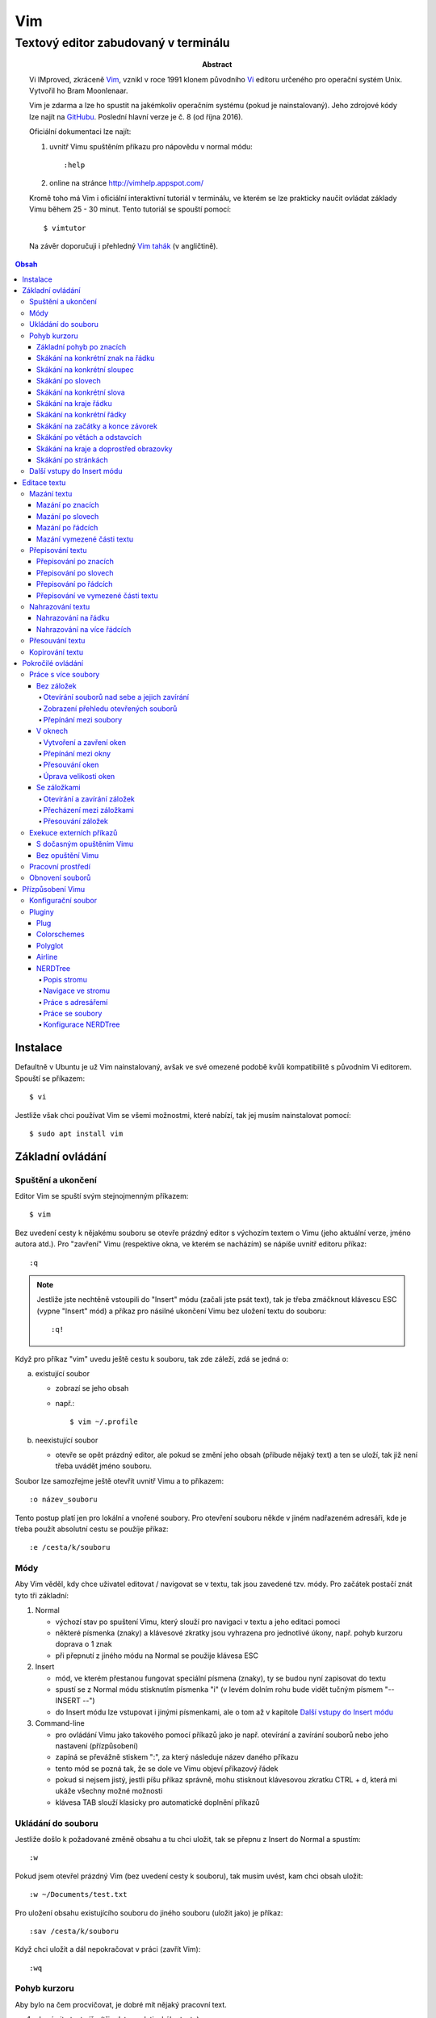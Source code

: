 =====
 Vim
=====
---------------------------------------
 Textový editor zabudovaný v terminálu
---------------------------------------

:Abstract:

   Vi IMproved, zkráceně `Vim`_, vznikl v roce 1991 klonem původního `Vi`_
   editoru určeného pro operační systém Unix. Vytvořil ho Bram Moonlenaar.

   Vim je zdarma a lze ho spustit na jakémkoliv operačním systému (pokud je
   nainstalovaný). Jeho zdrojové kódy lze najít na `GitHubu`_. Poslední
   hlavní verze je č. 8 (od října 2016).

   Oficiální dokumentaci lze najít:

   1. uvnitř Vimu spuštěním příkazu pro nápovědu v normal módu::

      :help

   2. online na stránce http://vimhelp.appspot.com/

   Kromě toho má Vim i oficiální interaktivní tutoriál v terminálu, ve kterém
   se lze prakticky naučit ovládat základy Vimu během 25 - 30 minut. Tento
   tutoriál se spouští pomocí::

      $ vimtutor

   Na závěr doporučuji i přehledný `Vim tahák`_ (v angličtině).

.. contents:: Obsah

Instalace
=========

Defaultně v Ubuntu je už Vim nainstalovaný, avšak ve své omezené podobě kvůli
kompatibilitě s původním Vi editorem. Spouští se příkazem::

   $ vi

Jestliže však chci používat Vim se všemi možnostmi, které nabízí, tak jej
musím nainstalovat pomocí::

   $ sudo apt install vim

Základní ovládání
=================

Spuštění a ukončení
-------------------

Editor Vim se spuští svým stejnojmenným příkazem::

   $ vim

Bez uvedení cesty k nějakému souboru se otevře prázdný editor s výchozím
textem o Vimu (jeho aktuální verze, jméno autora atd.). Pro "zavření" Vimu
(respektive okna, ve kterém se nacházím) se nápíše uvnitř editoru příkaz::

   :q

.. note::

   Jestliže jste nechtěně vstoupili do "Insert" módu (začali jste psát text),
   tak je třeba zmáčknout klávescu ESC (vypne "Insert" mód) a příkaz pro
   násilné ukončení Vimu bez uložení textu do souboru::

      :q!

Když pro příkaz "vim" uvedu ještě cestu k souboru, tak zde záleží, zdá se
jedná o:

a) existující soubor

   * zobrazí se jeho obsah
   * např.::

        $ vim ~/.profile

b) neexistující soubor

   * otevře se opět prázdný editor, ale pokud se změní jeho obsah (přibude
     nějaký text) a ten se uloží, tak již není třeba uvádět jméno souboru.

Soubor lze samozřejme ještě otevřít uvnitř Vimu a to příkazem::

   :o název_souboru

Tento postup platí jen pro lokální a vnořené soubory. Pro otevření souboru
někde v jiném nadřazeném adresáři, kde je třeba použít absolutní cestu se
použíje příkaz::

   :e /cesta/k/souboru

Módy
----

Aby Vim věděl, kdy chce uživatel editovat / navigovat se v textu, tak jsou
zavedené tzv. módy. Pro začátek postačí znát tyto tři základní:

1. Normal

   * výchozí stav po spuštení Vimu, který slouží pro navigaci v textu a jeho
     editaci pomoci
   * některé písmenka (znaky) a klávesové zkratky jsou vyhrazena pro
     jednotlivé úkony, např. pohyb kurzoru doprava o 1 znak
   * při přepnutí z jiného módu na Normal se použije klávesa ESC

2. Insert

   * mód, ve kterém přestanou fungovat speciální písmena (znaky), ty se
     budou nyní zapisovat do textu
   * spustí se z Normal módu stisknutím písmenka "i" (v levém dolním rohu
     bude vidět tučným písmem "-- INSERT --")
   * do Insert módu lze vstupovat i jinými písmenkami, ale o tom až v
     kapitole `Další vstupy do Insert módu`_

3. Command-line

   * pro ovládání Vimu jako takového pomocí příkazů jako je např. otevírání a
     zavírání souborů nebo jeho nastavení (přízpůsobení)
   * zapíná se převážně stiskem ":", za který následuje název daného příkazu
   * tento mód se pozná tak, že se dole ve Vimu objeví příkazový řádek
   * pokud si nejsem jistý, jestli píšu příkaz správně, mohu stisknout
     klávesovou zkratku CTRL + d, která mi ukáže všechny možné možnosti
   * klávesa TAB slouží klasicky pro automatické doplnění příkazů

Ukládání do souboru
-------------------

Jestliže došlo k požadované změně obsahu a tu chci uložit, tak se přepnu z
Insert do Normal a spustím::

   :w

Pokud jsem otevřel prázdný Vim (bez uvedení cesty k souboru), tak musím uvést,
kam chci obsah uložit::

   :w ~/Documents/test.txt

Pro uložení obsahu existujícího souboru do jiného souboru (uložit jako) je
příkaz::

   :sav /cesta/k/souboru

Když chci uložit a dál nepokračovat v práci (zavřít Vim)::

   :wq

Pohyb kurzoru
-------------

Aby bylo na čem procvičovat, je dobré mít nějaký pracovní text.

1. zkopírujte text níže (tři odstavce latinského textu)
2. otevřete si prázdný Vim
3. změnte mód na Insert
4. vložte do Vimu pomocí kombinace kláves CTRL + SHIFT + v
5. vratťe se zpět do Normal módu
6. v případě potřeby uložte pro budoucí použití

Lorem ipsum dolor sit amet, eos eu aperiri moderatius. Eam utamur nostrud
quaeque eu, an his hendrerit prodesset, nonumes oportere gloriatur qui
ut. Cu malis summo saperet nec, eam ei purto fastidii sententiae. Graece
detracto reformidans ex mel. At oportere moderatius ius, sea at scripta
regione dissentiunt.

Vel no ferri aeterno deleniti. Ne eam nisl dissentiunt comprehensam, ea
accusata vulputate mea. Ne duo assum meliore tincidunt, ius option
molestiae et. Magna porro lucilius ea mea. Tota malorum ut vis, vim id
posse civibus praesent.

Quot cibo eloquentiam eum id, tation mentitum consectetuer pri ad. Ei mel
exerci explicari, equidem aliquando nec et, an sed assum hendrerit. Id
vel modus philosophia. Ea quo dicant minimum, choro scaevola ex mel. Tale
vide nostrum ei usu, his illum scriptorem te. Ex legere cotidieque pro,
quo nisl dolor assentior an, et iriure scripta blandit per.

Základní pohyb po znacích
^^^^^^^^^^^^^^^^^^^^^^^^^

Klasický pohyb kurzoru doleva, dolu, nahoru, doprava tvoří písmenka::

         ^
         k
   < h       l >
         j
         v

.. note::

   Samozřejmě lze použít i šipky (pokud fungují), nicméně se tím ztrácí
   výhoda mít umístěnou pravou ruku ve výchozi poloze pro psaní všemi deseti
   (ukazováček je na pozici písmenka "j").

Klávesy h / j / k / l jde samožejmě podržet, kdy dojde k opakování jejich
stisku. Pokud však vím, o kolik se chci posunout na jiné misto, můžů před
jejich stiskem uvést číslo. Např. pohyb o 10 řádku dolu::

   10j

Skákání na konkrétní znak na řádku
^^^^^^^^^^^^^^^^^^^^^^^^^^^^^^^^^^

Pokud chci skočit na konkrétní znak místo počítání počtu znaků doleva či
doprava, stisknu následující písmenka:

1. f + znak

   * hledá vpravo od kurzoru po konec řádku výskyt daného znaku
   * příklad::

        # Mějme následující řádek:

        Lorem ipum dolor sit amet, eos eu aperiri moderatius. Eam

        # Chci skočit na začátek další věty, tak stisknu

        fE

        # a kurzor skutečně skočí na onen začátek, neboť jinde velké písmeno E
        # není.

   * jestliže se daný znak vyskutuje vícekrát na řádku, tak mohu skočit až na
     Ntý výskut pomocí::

        2fe

2. F + znak

   * to samé jako malé "f", akorát hledá nalevo po začátek řádku

Skákání na konkrétní sloupec
^^^^^^^^^^^^^^^^^^^^^^^^^^^^

Sloupcem se myslí pořadí (místo) znaků na řádku.

* |

  * skočí na první sloupec (znak) na řádku

* 80|

  * skočí na 80. sloupec (znak) na řádku
  * platí jen pro takové řádky, které jsou takhle dlouhé. Když bude řádek
    obsahovat méně znaků než 80, tak kurzor skočí na ten poslední znak

Skákání po slovech
^^^^^^^^^^^^^^^^^^

Pohyb mezi slovy zajišťují tyto písmenka:

* w

  * skočí na začátek dalšího slova (může jej tvořit i číslo), ale i
    interpunkčního znaménka
  * příklad::

       # Mějme následující větu:

       Lorem ipsum dolor sit amet, eos eu aperiri moderatius.

       # Pokud bychom skákali od začátku věty pomocí písmenka "w" a aktuálně
       # by se kurzor nacházel na začátku slova "amet":

       Lorem ipsum dolor sit |a|met, eos eu aperiri moderatius.

       # Tak při dalším skoku kurzor neskočí na začátek slova "eos", ale na
       # čárku:

       Lorem ipsum dolor sit amet|,| eos eu aperiri moderatius.

  * pro ignorování interpunkčních znamének je třeba stisknout velké "W"

* e

  * skočí na konec aktuální slova (pokud se kurzor nachází kdekoliv od
    prvního po předposlední znak slova) nebo konec dalšího slova
  * taky respektuje interpunkční znaménka, pro jejich ignoraci je třeba
    stisk "E"

* ge

  * skočí na začátek předchozí slova (opak "e")
  * pro ignoraci interpunkčních znamének se stiskne "gE"

* b

  * skočí na začátek aktuálního nebo předchozího slova (opak "w")
  * pro ignoranci interpunkčních znamének se stiskne "B"

Stejně jako u znacích mohu skákat po více slovech, např. o tři slova dopředu::

   3w

Skákání na konkrétní slova
^^^^^^^^^^^^^^^^^^^^^^^^^^

Pokud je kurzor v místě nějakého slova a já hledám zrovna další / předchozí
výskyt tohoto slova, tak mohu stisknout tyto znaky:

* \*

  * skočí dopředu na další výskyt slova (pokud je v souboru)

* #

  * skočí dozadu na předchozí výskyt slova

Když nemám v daném slově kurzor, mohu si vypomoct příkazy (Command-line mód),
které jsou spíše typické při vyhledávání slov(a) v textu:

* /pattern

  * hledá výskyt daného patternu napravo od kurzoru až po poslední řádek v
    souboru
  * pokud se pattern najde, tak je třeba stisknout ENTER, aby se na něho
    přemístil kurzor
  * kdyby se na stejném řádku vyskytoval daný vzor vícekrát, tak na další
    pozici patternu skáče stisknutím písmene "n" po ESC
  * na předchozí výskyt se místo malého "n" bude klikat velké "N"

* ?pattern

  * zde naopak se bude hledat pattern nalevo od kurzoru až po začátek
    souboru
  * lze taktéž použít "n" a "N" pro skákání na předchozí / další výskytu

Oba způsoby jsou defaultně citlivé na rozdíl velkých a malých písmen. Pro
dočasné vypnutí tohoto chování lze na konec napsat suffix "\c"::

   /pattern\c
   ?pattern\c

.. tip::

   Pro náročnější uživatele by se mohly hodit i regulární výrazy, více o nich
   `ZDE <http://vimhelp.appspot.com/pattern.txt.html>` dole ve 4. sekci o
   patternech.

Skákání na kraje řádku
^^^^^^^^^^^^^^^^^^^^^^

* 0 (nula)

  * na začátek řádku

* $

  * na konec řádku

Jestliže řádek začíná odsazením a já nechci skočit do tohoto prázdného
prostoru, ale na první slovo, tak zmáčknu "^".

Skákání na konkrétní řádky
^^^^^^^^^^^^^^^^^^^^^^^^^^

* gg (nebo 1G)

  * na začátek souboru (první řádek)

* 3G

  * na 3. řádek v souboru

* G

  * na konec souboru (poslední řádek)

.. note::

   Kurzor po skoku bude vždy na začátku řádku, i když jsem ho předtím měl
   třeba někde uprostřed řádku.

Skákání na začátky a konce závorek
^^^^^^^^^^^^^^^^^^^^^^^^^^^^^^^^^^

Pokud jsem uvnitř libovolné závorky (kulatá, složená, hranatá), tak znakem "%"
mohu skočit na pozici otevřené / zavřené závorky. První skok je vždy na tu
otevírající.

Skákání po větách a odstavcích
^^^^^^^^^^^^^^^^^^^^^^^^^^^^^^^

* )

  * na začátek další věty
  * příklad::

       # Mějme text:

       Toto je věta A. Toto je věta B.

       # a kurzor na začátku řádku. Stiskem ")" se kurzor přesune na znak "T"
       # v druhé větě:

       Toto je věta A. |T|oto je věta B.

* (

  * na začátek předchozí věty

* }

  * na další odstavec (taktéž blok kódu)

* {

  * na předchozí odstavec

Skákání na kraje a doprostřed obrazovky
^^^^^^^^^^^^^^^^^^^^^^^^^^^^^^^^^^^^^^^

* L

  * škočí na poslední řádek, který vidím v okně terminálu

* H

  * skočí na první řádek, který vidím v okně

* M

  * škočí doprostřed obrazovky

Skákání po stránkách
^^^^^^^^^^^^^^^^^^^^

Abych nemusel skákat po X řádcích, ale rovnou podle velikosti okna terminálu.

* CTRL + f

  * skočí na další "okno" (přesně o tolik řádků, kolik vidím celkem v
    terminálu)

* CTRL + b

  * na předchozí okno

Pro poloviční velikost to pak je:

* CTRL + d

  * o půlku okna dolu

* CTRL + u

  * o půlku okna nahoru

Další vstupy do Insert módu
---------------------------

Teď, když umíme se pohybovat v textu, je dobré vědět o dalších možnostech,
jak si usnadnit vstup do Insert módu (kromě klasického "i"):

* a

  * na rozdíl od "i" nezačně Insert mód v místě, kde je kurzor, ale o
    jeden znak napravo
  * rozdíl bude patrný z následujícího příkladu::

       # Mějme v editoru pouze text "Vim", ke kterému chci dopsat text
       # " je super."

       Vim

       # Navigujeme kurzorem na konec řádku. Pokud bychom do Insert módu
       # vstoupili pomocí "i" a začali psát dovětek, vypadalo by to takhle:

       Vi je super.m

       # Naopak při stisku "a" se kurzor posune o jeden znak doprava za
       # písmenko "m" (vznikne mezera, která zanikne po stisku ESC,
       # jestliže nic nenapíšeme), pak lze v pořádku dopsat zbytek:

       Vim je super.

* A

  * kurzor skočí na konec řádku a interně stiskne "a", abychom mohli
    pokračovat v psaní nové věty či odentrovat na jiný řádek

* I

  * relativně opak stisku "A", kdy se kurzor přemístí na úplný začátek
    souboru

.. tip::

   Když před zmáčknutím "a" / "A" / "i" / "I" stisknu ještě nějaké číslo,
   tak to, co napíšu v Insert módu se tolikrát vloží do textu, když se vrátím
   zpět do Normal módu.

   Např. chci třikrát vložit písmenko "X"::

      3iX + ESC

Pokud chci při vstupu rovnou vložit i prázdný řádek, tak mám na výběr, zda
ho chci vložit:

a) o řádek výše, než je kurzor

   * stisknu "O" (velké o)
   * příklad::

        # Mám kurzor na prvním řádku souboru, který obsahuje větu:

        |U|čím se Vim.

        # Pokud stisknu "O", tak se celá věta posune na druhý řádek a první
        # řádek bude prázdný, kam se přesune i kurzor a mód bude klasiky
        # Insert.

        | |
        Učím se Vim.

b) o řádek níž

   * stisknu "o" (malé o), opak k předchozí variantě

Editace textu
=============

Občas se může stát, že provedete nějakou akci, které lituje a chtěli byste se
vrátít v čase zpátky nebo naopak vrátit z minulosti dopředu:

* u

  * odstraní poslední akci (může se jednat o příkaz či vložený text)
  * lze několikrát stisknout za sebou (přesne o tolik stisknutí se vrátí
    do minulosti)

* CTRL + r

  * vrátí se o jednu akci z minulosti dopředu (taktéž lze opakovat)

Co se týče jednotlivých editačních akcí (mazání, kopírování aj.) uvedených
níže v textu, tak ve většině případů lze skloubit speciální znaky pro danou
akci spolu s čísly a pohybovými znaky.

Syntaxe tedy bude vypadat následovně:

1. speciální_znak
2. číslo + speciální_znak
3. speciální_znak + pohybový_znak
4. speciální_znak + číslo + pohybový_znak

.. tip::

   Kdyby se náhodou stálo, že potřebuji několikrát zopakovat předchozí
   událost, tak stačí tolikrát stisknout ".". Např. místo trojíte stisku
   "u" mohu taktéž třikrát stisknout tečku.

Mazání textu
------------

Lze samozřejmě použít klasické klávesy pro mazání (backspace a delete), ale
je to zdlouhavý proces, pokud potřebuji mazat např. více znaků / slov / řádku
najednou.

Při použítí následujícíh způsobu mazání je třeba být klasicky v Normal módu.

Mazání po znacích
^^^^^^^^^^^^^^^^^

* x

  * smaže znak, který se nachází v místě kurzoru
  * když uvedu i číslo, tak smažu X znaků doprava::

       5x

Pro mazání více znaků doleva mimo klasické způsoby lze následovně::

   3dj

Toto smaže od aktuálního kurzoru 3 znaky nalevo. Pro smazání všech znaků až
na začátek / konec řádku to bude::

   d0
   d$

.. tip::

   Bylo by dobré vědět do budoucna, že písmenko "d" nejenom, že maže určitý
   úsek textu, ale taky tuto smaznou část si ještě zapamatuje. Toto se bude
   hodit do situaci, kdy je třeba vystřihnout text a přemístit ho jinam.

Mazání po slovech
^^^^^^^^^^^^^^^^^

Kombinace písmenka "d" spolu s písmenky "w" / "e" / "b" a případně i čísly
uprostřed mezi nimi.

Co se týče mazání slova, tak lze použít zkratku namísto skoku na nějaký kraj
a až pak smazat znaky na druhý kraj. Jde o::

   daw

.. tip::

   Kromě mazání slova (aw = a word) lze mazat i věty (as = a sentence) nebo
   celé odstavce (ap = a paragraph)::

      das
      dap

   Tyto zkratky se budou hodit i v kapitolce `Přepisování textu`_-

Mazání po řádcích
^^^^^^^^^^^^^^^^^

a) aktuální řádek

   * dd

     * smaže řádek, na kterém se nachází kurzor

b) od aktuálního řádku dolu

   * dj

     * smaže aktuální řádek a řádek pod ním

   * 3dd

     * smaže aktuální řádek a dva řádky pod ním

   * d + číslo_řádku + G

     * pokud je číslo_řádku větší než číslo řádku, na kterém se nacházím,
       tak maže řádky až po dané číslo_řádku

   * dG

     * až na konec souboru

c) od aktuálního řádku nahoru

   * dk

     * smaže aktuální řádek a řádek nad ním

   * d + číslo_řádku + G

     * pokud je číslo_řádku menší, než číslo aktuálního řádku, tak se maže
       až po daný řádek nahoru

   * dgg

     * až na začátek souboru

.. tip::

   Pokud bych měl nějaký zalomený text, např::

      Dnes je
      pondělí.

   a chtěl tuto větu spojit na jeden řádek spolu s přidáním mezery za slovo
   "je", tak mohu stisknout "J" kdekoliv na prvním řádku pro sjednocení
   s následujícím řádkem. Výsledek pak bude::

      Dnes je pondělí.

Mazání vymezené části textu
^^^^^^^^^^^^^^^^^^^^^^^^^^^

Zde bude k zapotřebí si představit další mód a to Visual. Ten slouží pro
označení textu, se kterým chci dál pracovat. Mám na výběr ze dvou znaků:

* v

  * chci označovat po znacích
  * lze opět kombinovat s pohybovými znaky "h", "e", "$" atd.

* V

  * chci označovat po celých řadcích

Pokud potřebuji upravit začátek výběru textu a naopak konec, tak můžu mezi
těmito dvěmi místy skákat pomocí "o" (malé o).

.. note::

   Ve Visual módu má "o" jiný význam, než v Normal módu (jeden ze vstupů
   do Insert módu).

Dále ještě existuje speciální varianta označení textu a to pomocí CTRL + v,
kde se jedná o takový sloupcový výběr. Příklad::

   # Mějme následující text, ve kterém chci změnit najednou mezery na
   # dvojtečky.

   01 45
   05 00
   08 24

   # Kurzorem najedu na místo první mezery, stisknu CTRL + v a dvojitým
   # kliknutím "j" označím i dva řádky pod tím.

   01| |45
   05| |00
   08| |24

   # Stisknu "r" pro náhrazení znaku (bude probráno za chvíli) a zmáčknu ":".
   # Text nyní bude vypadát následovně:

   01:45
   05:00
   08:24

Nyní zpět k mazání. Pro smazání označeného textu stisknu klasicky "d" nebo i
"x".

.. tip::

   Pro práci s označeným textem se může hodit do budoucnosti vědět i o
   dalších speciálních znacích, které jdou stisknout ve Visual módu:

   * >

     * posune (odsadí) text doprava o jeden tabulátor.

   * <

     * posune text doleva o jeden tabulátor

   * ~

     * změní označení text na opačnou velikost písma. např. pokud nějaké
       písmenko  bylo malé, tak se změní na velké a naopak

Přepisování textu
-----------------

Zkrácená varianta, která kombinuje najednou mazání nevhodného textu a
okamžitý vstup do Insert módu.

.. note::

   Existuje ještě Replace mód, do kterého se vstoupuje velkým písmenem "R",
   který začne jakoby přepisovat vše, co mu stojí v cestě.

   Příklad::

      # Mějme klasickou větu:

      Lorem ipsum dolor sit amet, eos eu aperiri moderatius.

      # Pokud bych vstoupil do Replace módu na začátku řádku a začal psát,
      # tak tento nový text překryje ten starý:

      Přepisuji tuto větu.t amet, eos eu aperiri moderatius.

      # Kdybych ještě zůstal v Replace módu, neodcházel do Normalu a začal
      # mazat to, co jsem nově napsal, tak uvidím zpět původní text, který
      # byl překryt:

      Lorem ipsum dolor sit amet, eos eu aperiri moderatius.

Přepisování po znacích
^^^^^^^^^^^^^^^^^^^^^^

* r

  * hned po stisknutí písmenka "r" stisknu nový znak, který nahradí ten
    starý
  * při použití této varianty není žádný vstup do Insert módu, vše probíhá
    v Normal módu

* s

  * smaže daný znak a stále zůstává v Insert módu pro přepisování

Přepisování po slovech
^^^^^^^^^^^^^^^^^^^^^^

* c

  * kombinace písmena "c" s "w" / "e" / "b" a potažmo i čísly (počtem)

Co se týče kombinace "c" s objekty pro slova (aw) / věty (as) / odstavce (ap),
tak zde je naopak nevýhoda, že zmizí i mezery za / před daný objekt, viz
následující příklad::

   # Mějme větu:

   Dnes je pondělí.

   # ve které chci změnit "pondělí" na "úterý". Pokud použiju kombinaci
   # "caw", tak vstup do Insert módu bude vypadat následovně:

   Dnes je|.|

   # tzn. že první musím vložit mezeru a až pak slovo "úterý". Proto, abych
   # si ušetřil čas, tak budu chtít zanechat při přepisování mezeru (v tomto
   # případě před slovem) pomocí "ciw":

   Dnes je |.|

   # Pro větu to bude "cis" a odstavec "cip".

Přepisování po řádcích
^^^^^^^^^^^^^^^^^^^^^^

* cc (nebo i přes "S")

  * smaže celý řádek, kde je kurzor a přepnutí na Insert mód

Pro více řádku pak platí stejné kombinace, jako jsou uvedené v sekcí "Mazání
po řádcích", kde akorát místo písmenka "d" se bude použít "c".

Přepisování ve vymezené části textu
^^^^^^^^^^^^^^^^^^^^^^^^^^^^^^^^^^^

Opět přes označení textu a pak stisknutím "c". Pokud by se stisklo "r", tak se
na daném řádku bude tolikrát opakovat nový znak, kolik bylo předtím znaků na
něm.

Nahrazování textu
-----------------

Alias přepisování na několika místech najednou.

Nahrazování na řádku
^^^^^^^^^^^^^^^^^^^

* :s/starý_text/nový_text + ENTER

  * pokud se na daném řadku, kde je kurzor, nachází "starý_text" vícekrát,
    tak bude nahrazen novým textem jen jednou

* :s/starý_text/nový_text/g + ENTER

  * nahradí všechen "starý_text" na řádku

Nahrazování na více řádcích
^^^^^^^^^^^^^^^^^^^^^^^^^^^

* :%s/starý_text/nový_text + ENTER

  * nahradí "starý_text" jen jednou na každém řádku v souboru

* :%s/starý_text/nový_text/g + ENTER

  * nahradí "starý_text" všude v celém souboru

Pokud chci nahrazovat jen ve vymezeném území, např. jen od prvního po pátý
řádek včetně, tak použiju::

   :1,5s/starý_text/nový_text + ENTER

   # nebo

   :1,5s/starý_text/nový_text/g + ENTER

Přesouvání textu
----------------

Alias vyjmutí (smazání) části textu a jeho přesunutí na jiné místo.

Při mazání (přes "d", případně i "x") se obsah smazaného textu ještě ukládá do
paměti. Jednak je to kvůli historii (procházení zpět a vpřed) a druhak pro
opětovné vkládání na stejném / jiném místě, což je nyní náš případ.

* p

  * vloží smazaný text za kurzorem (napravo)

* P

  * vloží smazný text před kurzorem (nalevo)

Kopirování textu
----------------

* y

  * hlavní písmenko pro kopírování, které lze použít samostatně jen ve
    Visual módu

* yy

  * zkopíruje celý řádek, na kterém se nacházím

Pří použití "y" s jakýmkoliv dalším pohybovým znakem lze kopírovat ještě v
Normal módu (netřeba přepínat na Visual). Pro vkládání tohoto zkopírovaného
textu se používají opět písmenka "p" / "P".

Pokročilé ovládání
==================

Práce s více soubory
--------------------

Bez záložek
^^^^^^^^^^^

Soubor, se kterým chci aktuálně pracovat, tak ho uvidím na popředí a ostatní
budou čekat na pozadí, dokud se na ně nepřepnu. Nevýhodou je, že nemám
přehled, jaké soubory jsou otevřené v pozadí, pokud nepoužiju příkaz / plugin.

Otevírání souborů nad sebe a jejich zavírání
""""""""""""""""""""""""""""""""""""""""""""

* :e cesta_k_souboru

  * otevře daný soubor a ostatní otevřené soubory schová

* :bd (:bd!)

  * zavře daný soubor
  * pokud je to jediný soubor, který mám otevřevený, tak na rozdíl od ":q"
    se Vim nezavře, jen zůstané prázdný

Zobrazení přehledu otevřených souborů
"""""""""""""""""""""""""""""""""""""

* :ls

  * zobrazení všech souborů, které jsou otevřeny a pod jakým pořadovým
    číslem (bude se hodit pro přepínání)
  * číslování je od jedničky

Přepínání mezi soubory
""""""""""""""""""""""

* :bn

  * přepne se další soubor v pořadí

* :bp

  * přepne se na předchozí soubor v pořadí

* :b2

  * přepne se na soubor s pořadovým číslem 2

V oknech
^^^^^^^^

Alias zobrazení několika souborů (stejných či různých) do oken tak, abych je
všechny viděl najednou a v případě potřeby mohl mezi nimi přepínat. Okna mohou
být jak vedle sebe (vertikálně), tak i nad / pod sebou (horizontálně).

.. note::

   V každé záložce mohou být jinak rozvrstveny okna.

Vytvoření a zavření oken
""""""""""""""""""""""""

a) stejný soubor ve více oknech

   * CTRL + ws (:sp)

     * vytvořii kopii aktuálního souboru včetně změn a otevře jej v dalším
       okně horizontálním způsobem (pod aktuálním oknem)

   * CTRL + wv (:vsp)

     * to samé, ale nové okno vznikne vpravo vedle aktuálního okna
       (vertikální způsob)

b) různé soubory v oknech

   * :sp cesta_k_souboru

     * načte obsah daného souboru a zobrazí ho v okně pod aktuálním oknem

   * :vsp cesta_k_souboru

     * to samé, ale zobrazí ho ve vedlejším okne napravo

Okno, ve kterém je kurzor se zavírá pomocí::

   CTRL + wq

   # nebo taktéž klasicky

   :q
   :q!
   :qa
   :qa!
   :wq

Zavření všechn ostatních oken kromě aktuálního okna::

   :on

Přepínání mezi okny
"""""""""""""""""""

* CTRL + w + pohybový_směrový_znak

  * tím pohybovým směrovým znakem mám na mysli klasické "h" / "j" / "k" a
    "l", pomocí kterých se lze přepínat mezi okny

Přesouvání oken
"""""""""""""""

* CTRL + w + r

  * přesune okno dolů / doprava, avšak zaleží na typech oknech (nelze
    kombinovat horizontální okno s vertikálním)

* CTRL + w + R

  * přesune okno nahoru / doleva (platá stejná podmína, jako před chvíli)

* CTRL + w + H / J / K / L

  * přesune dané okno na úplně vlevo / dolu / nahoru / doprava, přičemž se
    může změnit i typ okna, např. z vertikálního na horizontálního

Úprava velikosti oken
"""""""""""""""""""""

a) na výšku

   * CTRL + w + +

     * zvětší okno na výšku o jeden řádek

   * 5 + CTRL + w + +

     * zvětší okno o 5 řádků

   * CTRL + w + -

     * zmenší okno o jeden řádek

   * 5 + CTRL + w + -

     * zmenší okno o 5 řádků

   * :res 20

     * nastaví fixní výšku na 20 řádků

b) na šířku

   * CTRL + w + >

     * zvětší okno na šířku o jeden sloupec

   * 5 + CTRL + w + >

     * zvětší okno o 5 sloupců

   * CTRL + w + <

     * zmenší okno o jeden sloupec

   * 5 + CTRL + w + -

     * zmenší okno o 5 sloupců

   * :vert res 80

     * nastaví fixní šířku na 80 znaků

.. tip::

   Pokud bych chtěl mít 2 okna vedle / pod sebe stejně velká, stisknu::

      CTRL + w + =

Se záložkami
^^^^^^^^^^^^

Na rozdíl od varianty bez záložek jednak uvidím ve výchozím stavu nahoře ve
Vimu přehledně záložky se jmény souborů, které v nich mám otevřeny a druhak
mohu mít v nich jinak rozvrstevny okna, což by ve variantě bez záložek nešlo.

Otevírání a zavírání záložek
""""""""""""""""""""""""""""

Novou záložku mohu otevřít jak prázdnou, tak i načtenou s obsahem nějakého
souboru:

a) prázná záložka

   * :tabnew

     * otevře prázdnou záložku (nahoře v terminálu bych měl vidět
       rozdělení na záložky)
     * aktuální záložku poznám jednak podle tučného písmena a druhak podle
       barvy pozadí (je stejné, jako u řádků pod záložkami)
     * pokud bych načíst do této prázdné záložky obsah nějakého souboru,
       tak použiju syntaxi::

          :o cesta_k_souboru

b) záložka se souborem

   * :tabnew cesta_k_souboru

     * načte do záložky rovnou obsah daného souboru

Zavřít záložku/y mohu několika způsoby:

1. :tabc

   * zavře záložku, na které se nacházím, nicméne soubor bude stále otevřený
     v paměti
   * jestliže jsou v daném souboru na dané záložce nějaké změny, které nejsou
     uložené, tak Vim odmítne exekuci tohoto příkazu
   * pro zavření záložky bez uložení je třeba používat ještě vykričník::

        :tabc!

   * pro zavření záložky s uložením změn se použije standardně::

        :wq

   * pro za

2. :tabo (:tabo!)

   * zavře všechny ostatní záložky, ale aktuální ne
   * taktéž Vim zařve, pokud nějaká změna v nějaké záložce není uložena

3. :qa (:qa!)

   * zavření všech záložek a ukončení Vimu

Přecházení mezi záložkami
"""""""""""""""""""""""""

* qt (:tabn)

  * přepne se na další záložku (vpravo)

* qT (:tabp)

  * přepne se na předchozí záložku (vlevo)

* 3gt

  * přene se na třetí záložku v pořadí (počítá se od jedničky)

.. tip::

   Pokud bych chtěl najednou ve všech záložkách spustit stejný příkaz,
   použiju následující syntaxi::

      :tabd příkaz

   U příkazu není třeba na začátku používat dvojtečku.

Přesouvání záložek
""""""""""""""""""

Jestli se mi nelíbí pořádí záložek, tak si ho můžu upravit pomocí syntaxe::

   :tabm nová_pozice_záložky

.. note::

   Zde se naopak čísluje od nuly. Tudíž, pokud chci přesunout aktuální
   záložku na úplný začátek, použiju právě nulu::

      :tabm 0

Exekuce externích příkazů
-------------------------

S dočasným opuštěním Vimu
^^^^^^^^^^^^^^^^^^^^^^^^^

Externí terminálové příkazy se z Vimu spouštějí pomocí vykřičníku za klasickou
dvoutečkou a názvem daného příkazu::

   :!ls -l

Vim bude dočasně schovaný, neboť se zobrazí klasický terminál s výsledkem
příkazu. Pro návrat do editoru se pak stiskne ENTER.

Další možností je:

1. přesunout editor na pozadí klávesovou zkratkou::

      CTRL + z

2. spustit příkaz a do editoru se vrátit příkazem::

      fg

Bez opuštění Vimu
^^^^^^^^^^^^^^^^^

* :w !příkaz

  * výstup příkazu se zobrazí v přikazovém řádku dole

* :r !příkaz

  * výstup se zapíše na aktuální místo kurzoru v souboru
  * pro jiné místo v souboru je nutné uvést i číslo řádku (počítá se od
    nuly, takže vždy 1 dílek ubrat), např. pro 5 řádek v souboru to bude::

       :4r !ls

.. tip::

   Pro vložení obsahu je jiného souboru lze zkratka:

      :r cesta/k/souboru

Pracovní prostředí
------------------

Rozvržení oken a záložek si mohu uložit a zpětně zobrazit při dalším spuštění
Vimu. Stačí aktuální nastavení uložit pomocí příkazu::

   :mks cesta/pro/uložení/souboru.vim

   # Doporučuji vytvořit adresář "~/.vim/sessions/" a ukládat tam

   :mks ~/.vim/sessions/název_uloženého_pracovního_prostředí.vim

Poté stačí při dalším otevření editoru použít příkaz::

   $ vim ~/.vim/sessions/název_pracovního_prostředí.vim

   # nebo taktéž uvnitř Vimu pomocí:

   :source ~/.vim/sessions/název_pracovního_prostředí.vim

.. note::

   Pokud budete používat plugin NERDTree, tak při otevření pracovního
   prostředí nebude strom vidět (BUG). Stačí si otevřít další a hned ho opět
   zavřít (budou vidět dva najednou).

Obnovení souborů
----------------

Vim defaultně nedělá zálohy souborů (soubory s koncovkou "~"). Nicméně i
přesto si uchavává dost informací o poslední editaci souboru pro případ
obnovení (např. se vypnul z ničeho nic počítač).

Při editaci souborů se v daném adresáři objeví skrytý soubor se stejným
názvem editovaného souboru a koncovkou ".swp". Soubor ze zálohy se spustí
pomocí příkazu::

   $ vim -r název_souboru

Objeví se hláška o obnově a doporučení uložit obnovený soubor pod jiným
názvem. Hláška se vypne stisknutím ENTER klávesy. Po editaci v obnoveném
souboru je pak potřeba smazat již starý ".swp" soubor.

Seznam souboru k obnově lze zobrazit příkazem::

   $ vim -r

Přízpůsobení Vimu
=================

Aneb nastavení vlastního vzhledu, zvýrazňování syntaxe, zobrazení řádku s
čísly atd.

Konfigurační soubor
-------------------

Slouží pro ukládání nastavení pro každé budoucí spuštení Vimu. Je třeba jej
vytvořit v domovském adresáři se jménem::

   .vimrc

Rovnou si můžeme napsat i nějaké to základní nastavení::

   set number          " zobraz čísla řádků
   set colorcolumn=80  " ukáž vodorovnou čáru na 80. znaku (lze překročit)

   " Globální nastavení tabulátorů

   set tabstop=4       " velikost tabulátoru podle znaků
   set softtabstop=4  " v souboru nechá původní velikost tabu, ale já
                       " uvidím ve Vimu jen 4 mezery
   set shiftwidth=4    " velikost odsazení (např. ve Visual módu přes ">")
   set expandtab       " zkonvertuje tabulátory na mezery
   set smarttab        " pokud mám nastavený expandtab, tak při mazání se
                       " smažou 4 mezery najednou a ne jen po jedné

   " Nastavení pro jednotlivé soubory

   autocmd Filetype html setlocal ts=2 sw=2 sts=2
   autocmd Filetype css setlocal ts=2 sw=2 sts=2
   autocmd Filetype js setlocal ts=2 sw=2 sts=2

.. note::

   Dvojitá otevírací uvozovka slouží pro komentáře (nutno bez zavírací).

Pluginy
-------

Aneb zásuvné moduly, které rozšířují funkčnost Vimu. Mohu si je vytvořit sám
nebo použít už nějaký hotový od někoho.

Plug
^^^^

https://github.com/junegunn/vim-plug

Vim Plug je z mnoha nástrojů pro správu modulů. Umí klasicky stáhnout
externí moduly, nainstalovat je a aktivovat je pro každou instanci Vimu.

Lze ho stáhnout příkazem::

   curl -fLo ~/.vim/autoload/plug.vim --create-dirs \
       https://raw.githubusercontent.com/junegunn/vim-plug/master/plug.vim

DÁle není třeba nic instalovat. Stačí jen ve Vimu vyjmenovat moduly (externí),
které chci použivat::

   call plug#begin('~/.vim/plugged')

   Plug 'název_uživatele/název_repozitáře_na_githubu'
   Plug 'https://adresa.doména/cesta/k/git/repozitáři.git'

   call plug#end()

Nyní je třeba znovu načíst konfigurační soubor (lze rovnou z Vimu)::

   :source ~/.vimrc

Pak stačí spustit příkaz pro instalaci vyjmenovaných modulů::

   :PlugInstall

Kdybych přestal nějaký plugin používat, tak jej odstraním z konfiguráku a
odintaluji pomocí::

   :PlugClean

   # nebo bez potvrzení

   :PlugClean!

Colorschemes
^^^^^^^^^^^^

https://github.com/flazz/vim-colorschemes

Kompletní balík s několika barevnými schématy pro vzhled Vimu včetně
zvýrazňování syntaxe::

   Plug 'flazz/vim-colorschemes'

   colorscheme název_schématu " např. colorscheme badwolf

Seznam všech schémat lze najít ve složce "colors", viz odkaz nahoře na
GitHub repozitář. Ve Vimu si je lze všechy po jednom dočasně prohlížet
pomocí příkazu::

   :colorscheme název_schématu

Polyglot
^^^^^^^^

https://github.com/sheerun/vim-polyglot

Kompletní balík s podporou pro několik programovacích jazyků a speciálních
typů souborů, který vylepší zvýraznění (zbarvení) syntaxe (pro komentáře,
funkce aj. budou použity barvy z námi vybraného barevného schématu)::

   Plug 'vim-polyglot'

Airline
^^^^^^^

https://github.com/vim-airline/vim-airline

Barevná a přehledná statusová lišta, která je přilepena na konci editoru.
Ukazuje informace o aktuálním módu, čísla řádku / sloupečku aj.

Instalace a nastavení::

   Plug 'vim-airline/vim-airline'

   set laststatus=2                           " vždy zobraz Airline lištu
   let g:airline_powerline_fonts=1            " včetně ikonek
   let g:airline#extensions#tabline#enabled=1 " nastyluj i záložky nahoře

Aby Airline správně fungoval (správné zobrazení šipek a ikonek), tak je třeba
použít takový font, který obsahuje speciální znaky. Pro Ubuntu existuje
stejnojmenný rozšiřující font. Stačí je stáhnout následujícími příkazy::

   wget -P ~/.local/share/fonts/ https://github.com/powerline/fonts/raw/master/UbuntuMono/Ubuntu%20Mono%20derivative%20Powerline.ttf
   wget -P ~/.local/share/fonts/ https://github.com/powerline/fonts/raw/master/UbuntuMono/Ubuntu%20Mono%20derivative%20Powerline%20Bold.ttf
   wget -P ~/.local/share/fonts/ https://github.com/powerline/fonts/raw/master/UbuntuMono/Ubuntu%20Mono%20derivative%20Powerline%20Italic.ttf
   wget -P ~/.local/share/fonts/ https://github.com/powerline/fonts/raw/master/UbuntuMono/Ubuntu%20Mono%20derivative%20Powerline%20Bold%20Italic.ttf

Posléze je načíst pomocí::

   fc-cache -vf ~/.local/share/fonts/

a v neposlední řádě změnit font pro terminál v grafickém rozhraní na::

   Ubuntu Mono derivative Powerline Regular

Pro Airline taky existují barevná schémeta, mě nicméně vyhovuje výchozí
vzhled.

NERDTree
^^^^^^^^

https://github.com/scrooloose/nerdtree

Zobrazovač stromu se souborami a adresářemi (složkami) uvnitř Vimu, díky
kterému lze klasicky procházet adresářovou strukturou a otevírat soubory.

Instalace::

   Plug 'scrooloose/nerdtree'

Defaultně není strom po spuštění Vimu vidět, tak si ho musím otevřít
příkazem::

   :NERDTree

   # nebo stačí jen ":N", stisknout tabulátor pro automatické dokončení a
   # ENTER.

Strom se různými písmenky a klávesovými zkratkami. Jejich přehled lze najít
v nápovědě. Je nutné být kurzorem v okně stromu a stisknout "?". Po zavření
nápovedy se taktéž stiskne otázník.

Popis stromu
""""""""""""

Ukázkový strom::

   " Press ? for help

   .. (up a dir)
   /home/jméno_uživatele/
   > název_složky/
     název_souboru

Význam posledních dvou řádku je více než zřejmý, nicméně pro jistotu
vysvětlím i dva nadřazenější:

* .. (up a dir)

  * pro vstupování do nadřazeného adresáře

* /home/jméno_uživatele/

  * cesta (místo na disku), kde se nacházejí adresáře a složky, které vidím
    ve stromu pod tímto řádkem

Navigace ve stromu
""""""""""""""""""

Abych nemusel zdlouhavě jezdit / skákat klasickými kurzorovými pohyby, tak
mohu použít i speciální pro navigaci ve stromu.

* P

  * skočí kurzorem pod řádek ".. (up a dir)", kde vidím cestu na místo, kde
    se nacházejí adresáře a soubory, které právě vidím

* p

  * pokud mám rozbalené vnořené adresáře, tak kurzor skočí na řádek s
    nadřazeným adresářem

* J

  * skočí na poslední řádek obsahu daného adresáře

* K

  * skočí na první řádek obsahu daného adresáře

* CTRL + J

  * skočí na vedlejší adresář dolu, pokud je kurzor u nějakého adresáře

* CTRL + K

  * to samé, akorát na vedlejší adresář nahoru

Práce s adresářemí
""""""""""""""""""

**Rozbalování a zabalování adresářů:**

* o

  * rozbalí / zabalí obsah daného adresáře

* x

  * zabalí adresář, ve kterém se nachází kurzor (ten může být klidně u
    souboru) a ten se posune na nadřazený adresář

**Vstupování do adresářů a vystupování z nich:**

Je nutné rozlišit, zda vstupuji / vystupuji jen vizuálně nebo i reálně. U
vizuální varianta uvidím jiný obsah adresáře, kdežto u reálně se virtuálně
nastaví cesta na daný adresář (vhodné pro exekuci externích příkazů odsud).

* C

  * vstoupí dovnitř daného adresáře a zobrazí jeho obsah
  * pozor, může nastat i menší prodleva, neboť NERDTree musí rozhodnout, zda
    jsem zmáčknul jen "C" nebo "CD" (viz níže)

* u

  * vstoupí do nadřazeného adresáře

* U

  * taktéž vstoupí do nadřazeného adresáře, ale nechá rozbalený adresář, ve
    kterém jsem byl předtím

* cd

  * nastaví reálnou cestu na daný adresář

* CD

  * vrátí se zpátky do adresáře, na kterou mám nastavenou cestu přes "cd" a
    zobrazí jeho obsah

**Aktualizace obsahu adresáře:**

Pokud vznikne v daném adresáři nová adresář / soubor, tak ho ve stromu
neuvidím, dokud se neaktualizuje.

* r

  * aktualizuje obsah daného adresáře

* R

  * aktualizuje obsah ve všech adresářích, které právě vidím ve stromu

**Tvoření / přejmenování / přesouvání / kopírování / mazání adresářů:**

Tyto akce se provádí až v menu, které je třeba otevřít v okně stromu pomocí
písmenka::

   m

Dole v příkazovém řádku pak uvidím, jaké akce mám na výběr a pomocí jakých
písmenek je vyvolám. Pro zavření menu bez žádné akce se stiskne ESC.

* m + a + název_podadresáře/ + ENTER

  * přidá jeden nebo více vnořených podadresářů najednou
    (nezapomenout na lomítko na konci, jinak se vytvoří soubor)

* m + m + nový_název_adresáře + ENTER

  * přejmenuje daný adresář (netřeba lomítko na konci)

* m + m + upravená_cesta_do_adresáře + ENTER

  * přesune daný adresář na jiné místo

* m + c + cesta_pro_vložení_zkopírovaného_adresáře + ENTER

  * zkopíruje daný adresář a jeho kopii vloží na vybrané místo

* m + d + potvrzení_či_odmínutí

  * smaže daný adresář, pokud ho potvrdím ještě stiskem "y"

Práce se soubory
""""""""""""""""

**Otevírání souborů:**

* o

  * otevře daný sobor na další okno (při opětovném stisku se nic nebude dít)

* s

  * otevře soubor do dalšího okna vedle sebe (lze opakovat)

* i

  * otevře soubor do dalšího okna pod sebe (lze opakovat)

* t

  * otevře soubor na další záložku a hned se na ní přepne

* T

  * otevře soubor tiše na další záložku (nepřepne se na ní)

Poslední čtyři písmenka lze uplatnit i na adresáře, pokud by to bylo někdy k
zapotřebí.

**Tvoření / přejmenování / přesouvání / kopírování / mazání souborů:**

Platí úplně stejný princip jako u adresářů, tj. v okně stromu stisknout "m"
pro zobrazení menu a v něm si vybrat, jakou akci chci provést.

* m + a + název_souboru + ENTER

  * vytvoří soubor v daném adresáři (u jeho názvu nemusí být kurzor)

* m + m + nový_název_souboru + ENTER

  * přejmenuje daný soubor

* m + m + upravená_cesta_do_adresáře + ENTER

  * přesune soubor na jiné místo

* m + c + cesta_pro_zkopírovaný_soubor + ENTER

  * vytvoří kopii daného souboru a vloží na požadovaném místě

* m + d + potvrzení_či_odmínutí

  * smaže daný soubor, pokud to potvrdím ještě stiskem písmenka "y"

Konfigurace NERDTree
""""""""""""""""""""

Pokud někdo chce, aby pokaždé při startu viděl NERDTree strom, tak nechť
napíše do konfiguračního souboru následující řádek::

   autocmd vimenter * NERDTree

Já nicméně preferuji následující dvě varianty:

1. ukaž strom, když není uveden soubor

   * když v terminálu při otevření Vimu neuvedu žádný soubor::

        $ vim

   * nastavení::

        autocmd StdinReadPre * let s:std_in=1
        autocmd VimEnter * if argc() == 0 && !exists("s:std_in") | NERDTree | endif

2. ukaž strom, pokud otevírám adresář

   * když v terminálu místo názvu souboru odkažu na název adresáře::

        $ vim název_adresáře/

   * nastavení::

        autocmd StdinReadPre * let s:std_in=1
        autocmd VimEnter * if argc() == 1 && isdirectory(argv()[0]) && !exists("s:std_in") | exe 'NERDTree' argv()[0] | wincmd p | ene |

.. _Vim: https://en.wikipedia.org/wiki/Vim_(text_editor)
.. _Vi: https://en.wikipedia.org/wiki/Vi
.. _GitHubu: https://github.com/vim/vim
.. _Vim tahák: https://vim.rtorr.com/
